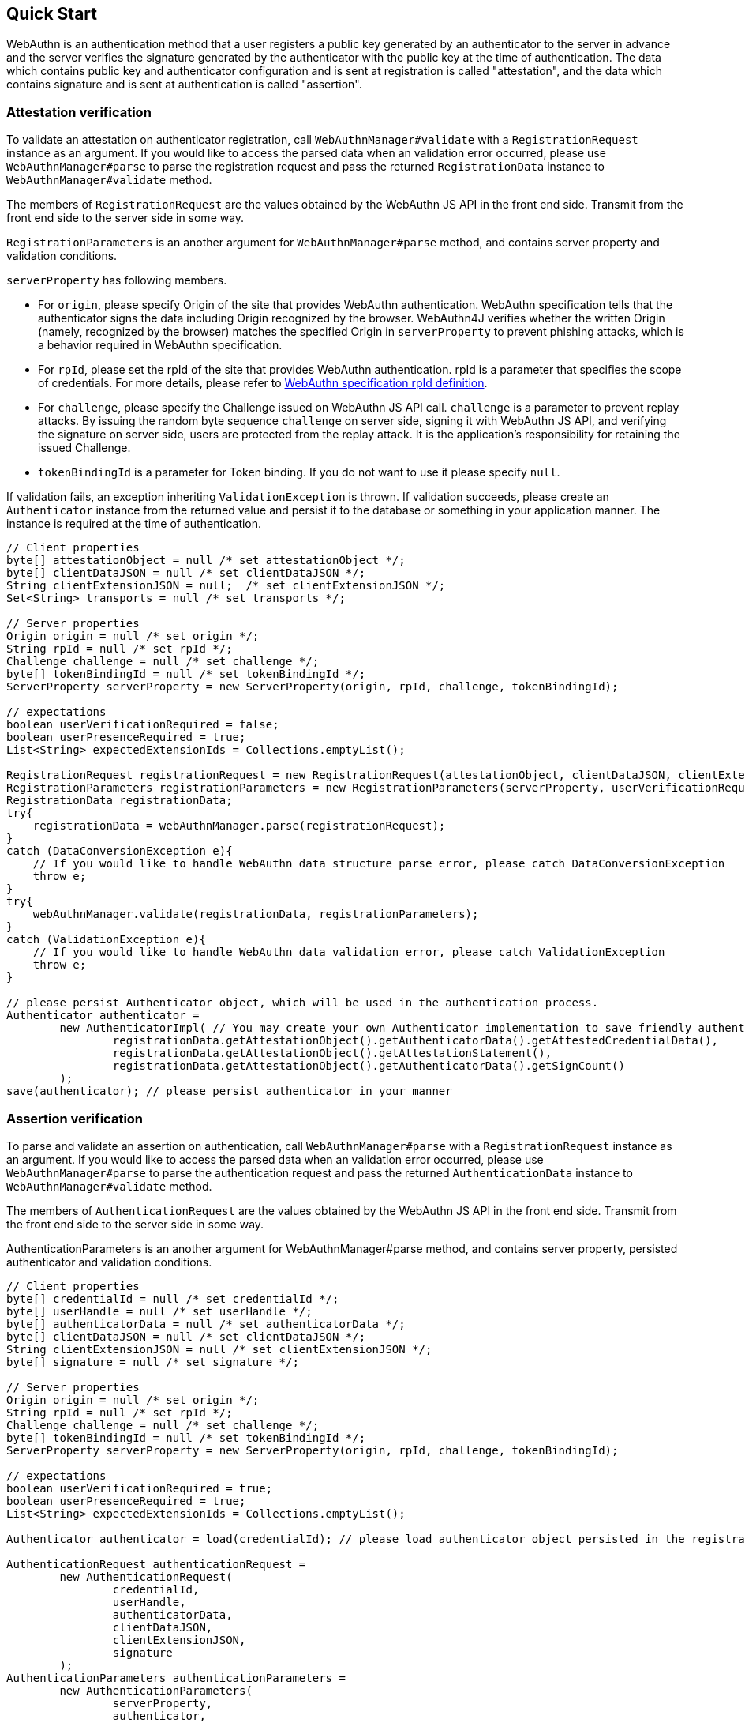 == Quick Start

WebAuthn is an authentication method that a user registers a public key generated by an authenticator to the server in advance
and the server verifies the signature generated by the authenticator with the public key at the time of authentication.
The data which contains public key and authenticator configuration and is sent at registration is called "attestation", and
the data which contains signature and is sent at authentication is called "assertion".

=== Attestation verification

To validate an attestation on authenticator registration, call `WebAuthnManager#validate` with a
`RegistrationRequest` instance as an argument.
If you would like to access the parsed data when an validation error occurred, please use `WebAuthnManager#parse` to
parse the registration request and pass the returned `RegistrationData` instance to `WebAuthnManager#validate`
method.

The members of `RegistrationRequest` are the values obtained by the WebAuthn JS API in the front end side.
Transmit from the front end side to the server side in some way.

`RegistrationParameters` is an another argument for `WebAuthnManager#parse` method, and contains
server property and validation conditions.

`serverProperty` has following members.

- For `origin`, please specify Origin of the site that provides WebAuthn authentication. WebAuthn specification tells that 
the authenticator signs the data including Origin recognized by the browser. WebAuthn4J verifies whether
the written Origin (namely, recognized by the browser) matches the specified Origin in `serverProperty` to prevent 
phishing attacks, which is a behavior required in WebAuthn specification.
- For `rpId`, please set the rpId of the site that provides WebAuthn authentication. rpId is a parameter that specifies
the scope of credentials. For more details, please refer to
https://www.w3.org/TR/webauthn-1/#relying-party-identifier[WebAuthn specification rpId definition].

- For `challenge`, please specify the Challenge issued on WebAuthn JS API call. `challenge` is a parameter to prevent
replay attacks. By issuing the random byte sequence `challenge` on server side, signing it with WebAuthn JS API,
and verifying the signature on server side, users are protected from the replay attack.
It is the application's responsibility for retaining the issued Challenge.
- `tokenBindingId` is a parameter for Token binding. If you do not want to use it please specify `null`.

If validation fails, an exception inheriting `ValidationException` is thrown.
If validation succeeds, please create an `Authenticator` instance from the returned value and persist it to the database
or something in your application manner. The instance is required at the time of authentication.

```java
// Client properties
byte[] attestationObject = null /* set attestationObject */;
byte[] clientDataJSON = null /* set clientDataJSON */;
String clientExtensionJSON = null;  /* set clientExtensionJSON */;
Set<String> transports = null /* set transports */;

// Server properties
Origin origin = null /* set origin */;
String rpId = null /* set rpId */;
Challenge challenge = null /* set challenge */;
byte[] tokenBindingId = null /* set tokenBindingId */;
ServerProperty serverProperty = new ServerProperty(origin, rpId, challenge, tokenBindingId);

// expectations
boolean userVerificationRequired = false;
boolean userPresenceRequired = true;
List<String> expectedExtensionIds = Collections.emptyList();

RegistrationRequest registrationRequest = new RegistrationRequest(attestationObject, clientDataJSON, clientExtensionJSON, transports);
RegistrationParameters registrationParameters = new RegistrationParameters(serverProperty, userVerificationRequired, userPresenceRequired, expectedExtensionIds);
RegistrationData registrationData;
try{
    registrationData = webAuthnManager.parse(registrationRequest);
}
catch (DataConversionException e){
    // If you would like to handle WebAuthn data structure parse error, please catch DataConversionException
    throw e;
}
try{
    webAuthnManager.validate(registrationData, registrationParameters);
}
catch (ValidationException e){
    // If you would like to handle WebAuthn data validation error, please catch ValidationException
    throw e;
}

// please persist Authenticator object, which will be used in the authentication process.
Authenticator authenticator =
        new AuthenticatorImpl( // You may create your own Authenticator implementation to save friendly authenticator name
                registrationData.getAttestationObject().getAuthenticatorData().getAttestedCredentialData(),
                registrationData.getAttestationObject().getAttestationStatement(),
                registrationData.getAttestationObject().getAuthenticatorData().getSignCount()
        );
save(authenticator); // please persist authenticator in your manner
```

=== Assertion verification

To parse and validate an assertion on authentication, call `WebAuthnManager#parse` with a `RegistrationRequest`
instance as an argument. If you would like to access the parsed data when an validation error occurred, please use
`WebAuthnManager#parse` to parse the authentication request and pass the returned `AuthenticationData` instance
to `WebAuthnManager#validate` method.

The members of `AuthenticationRequest` are the values obtained by the WebAuthn JS API in the front end side.
Transmit from the front end side to the server side in some way.

AuthenticationParameters is an another argument for WebAuthnManager#parse method,
and contains server property, persisted authenticator and validation conditions.

```java
// Client properties
byte[] credentialId = null /* set credentialId */;
byte[] userHandle = null /* set userHandle */;
byte[] authenticatorData = null /* set authenticatorData */;
byte[] clientDataJSON = null /* set clientDataJSON */;
String clientExtensionJSON = null /* set clientExtensionJSON */;
byte[] signature = null /* set signature */;

// Server properties
Origin origin = null /* set origin */;
String rpId = null /* set rpId */;
Challenge challenge = null /* set challenge */;
byte[] tokenBindingId = null /* set tokenBindingId */;
ServerProperty serverProperty = new ServerProperty(origin, rpId, challenge, tokenBindingId);

// expectations
boolean userVerificationRequired = true;
boolean userPresenceRequired = true;
List<String> expectedExtensionIds = Collections.emptyList();

Authenticator authenticator = load(credentialId); // please load authenticator object persisted in the registration process in your manner

AuthenticationRequest authenticationRequest =
        new AuthenticationRequest(
                credentialId,
                userHandle,
                authenticatorData,
                clientDataJSON,
                clientExtensionJSON,
                signature
        );
AuthenticationParameters authenticationParameters =
        new AuthenticationParameters(
                serverProperty,
                authenticator,
                userVerificationRequired,
                userPresenceRequired,
                expectedExtensionIds
        );

AuthenticationData authenticationData;
try{
    authenticationData = webAuthnManager.parse(authenticationRequest);
}
catch (DataConversionException e){
    // If you would like to handle WebAuthn data structure parse error, please catch DataConversionException
    throw e;
}
try{
    webAuthnManager.validate(authenticationData, authenticationParameters);
}
catch (ValidationException e){
    // If you would like to handle WebAuthn data validation error, please catch ValidationException
    throw e;
}
// please update the counter of the authenticator record
updateCounter(
        authenticationData.getCredentialId(),
        authenticationData.getAuthenticatorData().getSignCount()
);

```

